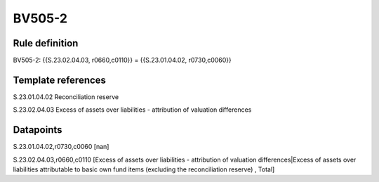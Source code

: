 =======
BV505-2
=======

Rule definition
---------------

BV505-2: {{S.23.02.04.03, r0660,c0110}} = {{S.23.01.04.02, r0730,c0060}}


Template references
-------------------

S.23.01.04.02 Reconciliation reserve

S.23.02.04.03 Excess of assets over liabilities - attribution of valuation differences


Datapoints
----------

S.23.01.04.02,r0730,c0060 [nan]

S.23.02.04.03,r0660,c0110 [Excess of assets over liabilities - attribution of valuation differences|Excess of assets over liabilities attributable to basic own fund items (excluding the reconciliation reserve) , Total]



